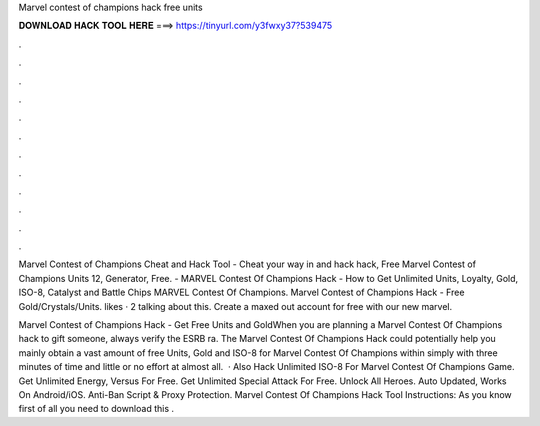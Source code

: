 Marvel contest of champions hack free units



𝐃𝐎𝐖𝐍𝐋𝐎𝐀𝐃 𝐇𝐀𝐂𝐊 𝐓𝐎𝐎𝐋 𝐇𝐄𝐑𝐄 ===> https://tinyurl.com/y3fwxy37?539475



.



.



.



.



.



.



.



.



.



.



.



.

Marvel Contest of Champions Cheat and Hack Tool - Cheat your way in and hack hack, Free Marvel Contest of Champions Units 12, Generator, Free. - MARVEL Contest Of Champions Hack - How to Get Unlimited Units, Loyalty, Gold, ISO-8, Catalyst and Battle Chips MARVEL Contest Of Champions. Marvel Contest of Champions Hack - Free Gold/Crystals/Units. likes · 2 talking about this. Create a maxed out account for free with our new marvel.

Marvel Contest of Champions Hack - Get Free Units and GoldWhen you are planning a Marvel Contest Of Champions hack to gift someone, always verify the ESRB ra. The Marvel Contest Of Champions Hack could potentially help you mainly obtain a vast amount of free Units, Gold and ISO-8 for Marvel Contest Of Champions within simply with three minutes of time and little or no effort at almost all.  · Also Hack Unlimited ISO-8 For Marvel Contest Of Champions Game. Get Unlimited Energy, Versus For Free. Get Unlimited Special Attack For Free. Unlock All Heroes. Auto Updated, Works On Android/iOS. Anti-Ban Script & Proxy Protection. Marvel Contest Of Champions Hack Tool Instructions: As you know first of all you need to download this .
